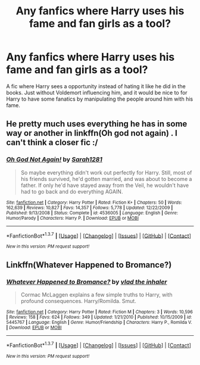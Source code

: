 #+TITLE: Any fanfics where Harry uses his fame and fan girls as a tool?

* Any fanfics where Harry uses his fame and fan girls as a tool?
:PROPERTIES:
:Score: 15
:DateUnix: 1464677036.0
:DateShort: 2016-May-31
:FlairText: Request
:END:
A fic where Harry sees a opportunity instead of hating it like he did in the books. Just without Voldemort influencing him, and it would be nice to for Harry to have some fanatics by manipulating the people around him with his fame.


** He pretty much uses everything he has in some way or another in linkffn(Oh god not again) . I can't think a closer fic :/
:PROPERTIES:
:Author: Manicial
:Score: 8
:DateUnix: 1464683233.0
:DateShort: 2016-May-31
:END:

*** [[http://www.fanfiction.net/s/4536005/1/][*/Oh God Not Again!/*]] by [[https://www.fanfiction.net/u/674180/Sarah1281][/Sarah1281/]]

#+begin_quote
  So maybe everything didn't work out perfectly for Harry. Still, most of his friends survived, he'd gotten married, and was about to become a father. If only he'd have stayed away from the Veil, he wouldn't have had to go back and do everything AGAIN.
#+end_quote

^{/Site/: [[http://www.fanfiction.net/][fanfiction.net]] *|* /Category/: Harry Potter *|* /Rated/: Fiction K+ *|* /Chapters/: 50 *|* /Words/: 162,639 *|* /Reviews/: 10,827 *|* /Favs/: 14,357 *|* /Follows/: 5,778 *|* /Updated/: 12/22/2009 *|* /Published/: 9/13/2008 *|* /Status/: Complete *|* /id/: 4536005 *|* /Language/: English *|* /Genre/: Humor/Parody *|* /Characters/: Harry P. *|* /Download/: [[http://www.p0ody-files.com/ff_to_ebook/ffn-bot/index.php?id=4536005&source=ff&filetype=epub][EPUB]] or [[http://www.p0ody-files.com/ff_to_ebook/ffn-bot/index.php?id=4536005&source=ff&filetype=mobi][MOBI]]}

--------------

*FanfictionBot*^{1.3.7} *|* [[[https://github.com/tusing/reddit-ffn-bot/wiki/Usage][Usage]]] | [[[https://github.com/tusing/reddit-ffn-bot/wiki/Changelog][Changelog]]] | [[[https://github.com/tusing/reddit-ffn-bot/issues/][Issues]]] | [[[https://github.com/tusing/reddit-ffn-bot/][GitHub]]] | [[[https://www.reddit.com/message/compose?to=tusing][Contact]]]

^{/New in this version: PM request support!/}
:PROPERTIES:
:Author: FanfictionBot
:Score: 1
:DateUnix: 1464683285.0
:DateShort: 2016-May-31
:END:


** Linkffn(Whatever Happened to Bromance?)
:PROPERTIES:
:Author: Ch1pp
:Score: 3
:DateUnix: 1464707653.0
:DateShort: 2016-May-31
:END:

*** [[http://www.fanfiction.net/s/5445767/1/][*/Whatever Happened to Bromance?/*]] by [[https://www.fanfiction.net/u/1401424/vlad-the-inhaler][/vlad the inhaler/]]

#+begin_quote
  Cormac McLaggen explains a few simple truths to Harry, with profound consequences. Harry/Romilda. Smut.
#+end_quote

^{/Site/: [[http://www.fanfiction.net/][fanfiction.net]] *|* /Category/: Harry Potter *|* /Rated/: Fiction M *|* /Chapters/: 3 *|* /Words/: 10,596 *|* /Reviews/: 158 *|* /Favs/: 624 *|* /Follows/: 349 *|* /Updated/: 1/21/2010 *|* /Published/: 10/15/2009 *|* /id/: 5445767 *|* /Language/: English *|* /Genre/: Humor/Friendship *|* /Characters/: Harry P., Romilda V. *|* /Download/: [[http://www.p0ody-files.com/ff_to_ebook/ffn-bot/index.php?id=5445767&source=ff&filetype=epub][EPUB]] or [[http://www.p0ody-files.com/ff_to_ebook/ffn-bot/index.php?id=5445767&source=ff&filetype=mobi][MOBI]]}

--------------

*FanfictionBot*^{1.3.7} *|* [[[https://github.com/tusing/reddit-ffn-bot/wiki/Usage][Usage]]] | [[[https://github.com/tusing/reddit-ffn-bot/wiki/Changelog][Changelog]]] | [[[https://github.com/tusing/reddit-ffn-bot/issues/][Issues]]] | [[[https://github.com/tusing/reddit-ffn-bot/][GitHub]]] | [[[https://www.reddit.com/message/compose?to=tusing][Contact]]]

^{/New in this version: PM request support!/}
:PROPERTIES:
:Author: FanfictionBot
:Score: 1
:DateUnix: 1464707678.0
:DateShort: 2016-May-31
:END:
